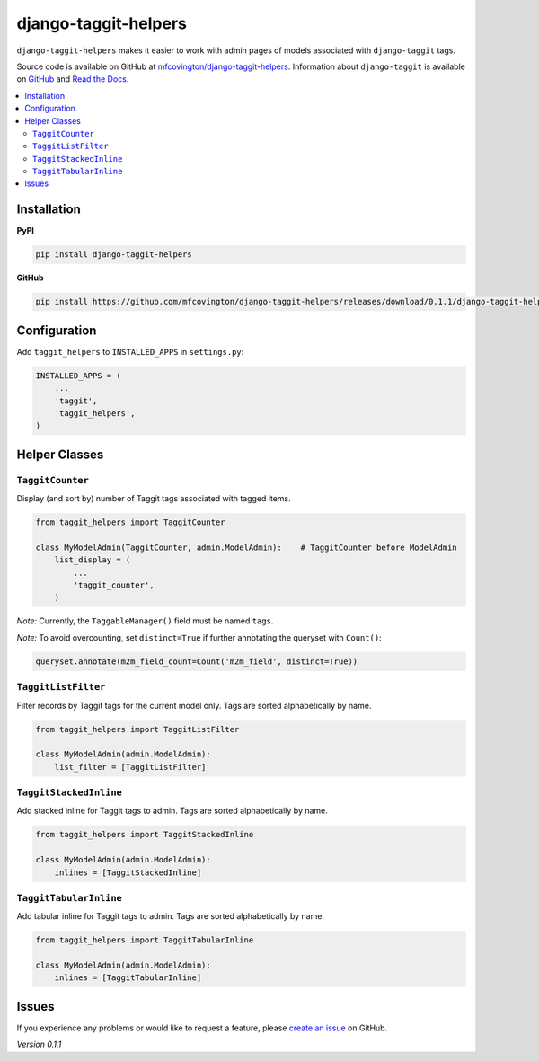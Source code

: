 *********************
django-taggit-helpers
*********************

``django-taggit-helpers`` makes it easier to work with admin pages of models associated with ``django-taggit`` tags.

Source code is available on GitHub at `mfcovington/django-taggit-helpers <https://github.com/mfcovington/django-taggit-helpers>`_. Information about ``django-taggit`` is available on `GitHub <https://github.com/alex/django-taggit>`_ and `Read the Docs <http://django-taggit.readthedocs.org/en/latest/index.html>`_.

.. contents:: :local:

Installation
============

**PyPI**

.. code-block:: sh

    pip install django-taggit-helpers

**GitHub**

.. code-block:: sh

    pip install https://github.com/mfcovington/django-taggit-helpers/releases/download/0.1.1/django-taggit-helpers-0.1.1.tar.gz

Configuration
=============

Add ``taggit_helpers`` to ``INSTALLED_APPS`` in ``settings.py``:

.. code-block:: python

    INSTALLED_APPS = (
        ...
        'taggit',
        'taggit_helpers',
    )

Helper Classes
==============

``TaggitCounter``
-----------------

Display (and sort by) number of Taggit tags associated with tagged items.

.. code-block:: python

    from taggit_helpers import TaggitCounter

    class MyModelAdmin(TaggitCounter, admin.ModelAdmin):    # TaggitCounter before ModelAdmin
        list_display = (
            ...
            'taggit_counter',
        )

*Note:* Currently, the ``TaggableManager()`` field must be named ``tags``.

*Note:* To avoid overcounting, set ``distinct=True`` if further annotating the queryset with ``Count()``:

.. code-block:: python

    queryset.annotate(m2m_field_count=Count('m2m_field', distinct=True))

``TaggitListFilter``
--------------------

Filter records by Taggit tags for the current model only.
Tags are sorted alphabetically by name.

.. code-block:: python

    from taggit_helpers import TaggitListFilter

    class MyModelAdmin(admin.ModelAdmin):
        list_filter = [TaggitListFilter]

``TaggitStackedInline``
-----------------------

Add stacked inline for Taggit tags to admin.
Tags are sorted alphabetically by name.

.. code-block:: python

    from taggit_helpers import TaggitStackedInline

    class MyModelAdmin(admin.ModelAdmin):
        inlines = [TaggitStackedInline]

``TaggitTabularInline``
-----------------------

Add tabular inline for Taggit tags to admin.
Tags are sorted alphabetically by name.

.. code-block:: python

    from taggit_helpers import TaggitTabularInline

    class MyModelAdmin(admin.ModelAdmin):
        inlines = [TaggitTabularInline]

Issues
======

If you experience any problems or would like to request a feature, please `create an issue <https://github.com/mfcovington/django-taggit-helpers/issues>`_ on GitHub.

*Version 0.1.1*
